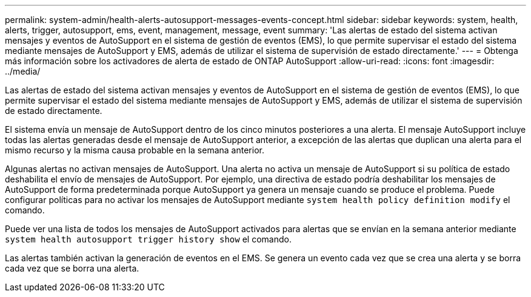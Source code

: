 ---
permalink: system-admin/health-alerts-autosupport-messages-events-concept.html 
sidebar: sidebar 
keywords: system, health, alerts, trigger, autosupport, ems, event, management, message, event 
summary: 'Las alertas de estado del sistema activan mensajes y eventos de AutoSupport en el sistema de gestión de eventos (EMS), lo que permite supervisar el estado del sistema mediante mensajes de AutoSupport y EMS, además de utilizar el sistema de supervisión de estado directamente.' 
---
= Obtenga más información sobre los activadores de alerta de estado de ONTAP AutoSupport
:allow-uri-read: 
:icons: font
:imagesdir: ../media/


[role="lead"]
Las alertas de estado del sistema activan mensajes y eventos de AutoSupport en el sistema de gestión de eventos (EMS), lo que permite supervisar el estado del sistema mediante mensajes de AutoSupport y EMS, además de utilizar el sistema de supervisión de estado directamente.

El sistema envía un mensaje de AutoSupport dentro de los cinco minutos posteriores a una alerta. El mensaje AutoSupport incluye todas las alertas generadas desde el mensaje de AutoSupport anterior, a excepción de las alertas que duplican una alerta para el mismo recurso y la misma causa probable en la semana anterior.

Algunas alertas no activan mensajes de AutoSupport. Una alerta no activa un mensaje de AutoSupport si su política de estado deshabilita el envío de mensajes de AutoSupport. Por ejemplo, una directiva de estado podría deshabilitar los mensajes de AutoSupport de forma predeterminada porque AutoSupport ya genera un mensaje cuando se produce el problema. Puede configurar políticas para no activar los mensajes de AutoSupport mediante `system health policy definition modify` el comando.

Puede ver una lista de todos los mensajes de AutoSupport activados para alertas que se envían en la semana anterior mediante `system health autosupport trigger history show` el comando.

Las alertas también activan la generación de eventos en el EMS. Se genera un evento cada vez que se crea una alerta y se borra cada vez que se borra una alerta.
